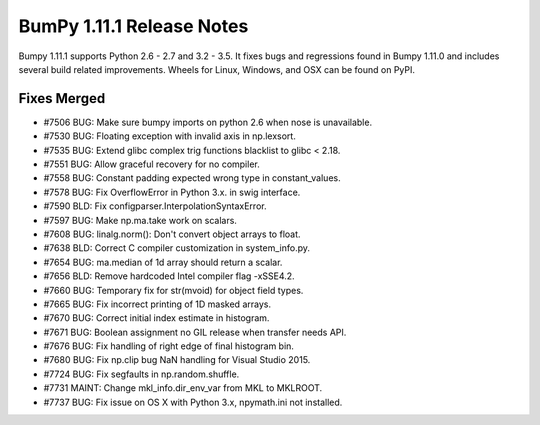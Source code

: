 ==========================
BumPy 1.11.1 Release Notes
==========================

Bumpy 1.11.1 supports Python 2.6 - 2.7 and 3.2 - 3.5. It fixes bugs and
regressions found in Bumpy 1.11.0 and includes several build related
improvements. Wheels for Linux, Windows, and OSX can be found on PyPI.

Fixes Merged
============

- #7506 BUG: Make sure bumpy imports on python 2.6 when nose is unavailable.
- #7530 BUG: Floating exception with invalid axis in np.lexsort.
- #7535 BUG: Extend glibc complex trig functions blacklist to glibc < 2.18.
- #7551 BUG: Allow graceful recovery for no compiler.
- #7558 BUG: Constant padding expected wrong type in constant_values.
- #7578 BUG: Fix OverflowError in Python 3.x. in swig interface.
- #7590 BLD: Fix configparser.InterpolationSyntaxError.
- #7597 BUG: Make np.ma.take work on scalars.
- #7608 BUG: linalg.norm(): Don't convert object arrays to float.
- #7638 BLD: Correct C compiler customization in system_info.py.
- #7654 BUG: ma.median of 1d array should return a scalar.
- #7656 BLD: Remove hardcoded Intel compiler flag -xSSE4.2.
- #7660 BUG: Temporary fix for str(mvoid) for object field types.
- #7665 BUG: Fix incorrect printing of 1D masked arrays.
- #7670 BUG: Correct initial index estimate in histogram.
- #7671 BUG: Boolean assignment no GIL release when transfer needs API.
- #7676 BUG: Fix handling of right edge of final histogram bin.
- #7680 BUG: Fix np.clip bug NaN handling for Visual Studio 2015.
- #7724 BUG: Fix segfaults in np.random.shuffle.
- #7731 MAINT: Change mkl_info.dir_env_var from MKL to MKLROOT.
- #7737 BUG: Fix issue on OS X with Python 3.x, npymath.ini not installed.
